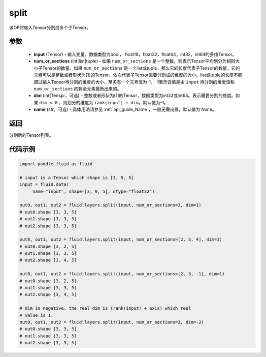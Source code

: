 .. _cn_api_fluid_layers_split:

split
-------------------------------

.. py:function:: paddle.fluid.layers.split(input, num_or_sections, dim=-1, name=None)




该OP将输入Tensor分割成多个子Tensor。

参数
::::::::::::

    - **input** (Tensor) - 输入变量，数据类型为bool， float16，float32，float64，int32，int64的多维Tensor。
    - **num_or_sections** (int|list|tuple) - 如果 ``num_or_sections`` 是一个整数，则表示Tensor平均划分为相同大小子Tensor的数量。如果 ``num_or_sections`` 是一个list或tuple，那么它的长度代表子Tensor的数量，它的元素可以是整数或者形状为[1]的Tensor，依次代表子Tensor需要分割成的维度的大小。list或tuple的长度不能超过输入Tensor待分割的维度的大小。至多有一个元素值为-1，-1表示该值是由 ``input`` 待分割的维度值和 ``num_or_sections`` 的剩余元素推断出来的。
    - **dim** (int|Tenspr，可选) - 整数或者形状为[1]的Tensor，数据类型为int32或int64。表示需要分割的维度。如果 ``dim < 0`` ，则划分的维度为 ``rank(input) + dim``。默认值为-1。
    - **name** (str，可选) - 具体用法请参见 :ref:`api_guide_Name`，一般无需设置，默认值为 None。

返回
::::::::::::
分割后的Tensor列表。


代码示例
::::::::::::

.. code-block:: python

    import paddle.fluid as fluid

    # input is a Tensor which shape is [3, 9, 5]
    input = fluid.data(
         name="input", shape=[3, 9, 5], dtype="float32")

    out0, out1, out2 = fluid.layers.split(input, num_or_sections=3, dim=1)
    # out0.shape [3, 3, 5]
    # out1.shape [3, 3, 5]
    # out2.shape [3, 3, 5]

    out0, out1, out2 = fluid.layers.split(input, num_or_sections=[2, 3, 4], dim=1)
    # out0.shape [3, 2, 5]
    # out1.shape [3, 3, 5]
    # out2.shape [3, 4, 5]

    out0, out1, out2 = fluid.layers.split(input, num_or_sections=[2, 3, -1], dim=1)
    # out0.shape [3, 2, 5]
    # out1.shape [3, 3, 5]
    # out2.shape [3, 4, 5]
    
    # dim is negative, the real dim is (rank(input) + axis) which real
    # value is 1.
    out0, out1, out2 = fluid.layers.split(input, num_or_sections=3, dim=-2)
    # out0.shape [3, 3, 5]
    # out1.shape [3, 3, 5]
    # out2.shape [3, 3, 5]









